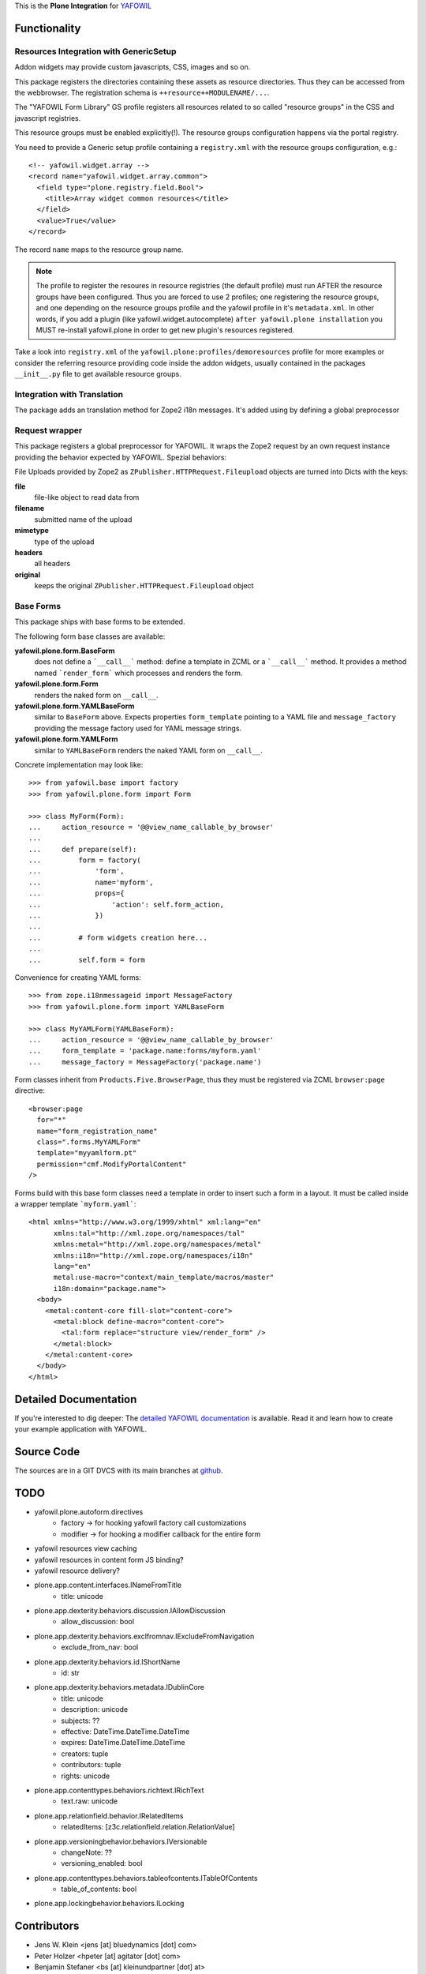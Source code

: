 This is the **Plone Integration** for `YAFOWIL
<http://pypi.python.org/pypi/yafowil>`_


Functionality
=============


Resources Integration with GenericSetup
---------------------------------------

Addon widgets may provide custom javascripts, CSS, images and so on.

This package registers the directories containing these assets as
resource directories. Thus they can be accessed from the webbrowser.
The registration schema is ``++resource++MODULENAME/...``. 

The "YAFOWIL Form Library" GS profile registers all resources related to
so called "resource groups" in the CSS and javascript registries.

This resource groups must be enabled explicitly(!). The resource groups
configuration happens via the portal registry. 

You need to provide a Generic setup profile containing a ``registry.xml`` with
the resource groups configuration, e.g.::

    <!-- yafowil.widget.array -->
    <record name="yafowil.widget.array.common">
      <field type="plone.registry.field.Bool">
        <title>Array widget common resources</title>
      </field>
      <value>True</value>
    </record>

The record ``name`` maps to the resource group name.

.. note::

    The profile to register the resoures in resource registries (the default
    profile) must run AFTER the resource groups have been configured. Thus you
    are forced to use 2 profiles; one registering the resource groups, and one
    depending on the resource groups profile and the yafowil profile in it's
    ``metadata.xml``. In other words, if you add a plugin
    (like yafowil.widget.autocomplete) ``after yafowil.plone installation``
    you MUST re-install yafowil.plone in order to get new plugin's resources
    registered.

Take a look into ``registry.xml`` of the
``yafowil.plone:profiles/demoresources`` profile for more examples or consider
the referring resource providing code inside the addon widgets, usually
contained in the packages ``__init__.py`` file to get available resource
groups.


Integration with Translation
----------------------------

The package adds an translation method for Zope2 i18n messages. It's added
using by defining a global preprocessor


Request wrapper
---------------

This package registers a global preprocessor for YAFOWIL. It wraps the Zope2
request by an own request instance providing the behavior expected by YAFOWIL.
Spezial behaviors:

File Uploads provided by Zope2 as ``ZPublisher.HTTPRequest.Fileupload``
objects are turned into Dicts with the keys:

**file**
    file-like object to read data from

**filename**
    submitted name of the upload

**mimetype**
    type of the upload

**headers**
    all headers

**original**
    keeps the original ``ZPublisher.HTTPRequest.Fileupload`` object


Base Forms
----------

This package ships with base forms to be extended.

The following form base classes are available:

**yafowil.plone.form.BaseForm**
    does not define a ```__call__``` method: define a template in ZCML or a
    ```__call__``` method. It provides a method named ```render_form```
    which processes and renders the form.

**yafowil.plone.form.Form**
    renders the naked form on ``__call__``.

**yafowil.plone.form.YAMLBaseForm**
    similar to ``BaseForm`` above. Expects properties ``form_template``
    pointing to a YAML file and ``message_factory`` providing the message
    factory used for YAML message strings.

**yafowil.plone.form.YAMLForm**
    similar to ``YAMLBaseForm`` renders the naked YAML form on ``__call__``.

Concrete implementation may look like::

    >>> from yafowil.base import factory
    >>> from yafowil.plone.form import Form

    >>> class MyForm(Form):
    ...     action_resource = '@@view_name_callable_by_browser'
    ...     
    ...     def prepare(self):
    ...         form = factory(
    ...             'form',
    ...             name='myform',
    ...             props={
    ...                 'action': self.form_action,
    ...             })
    ... 
    ...         # form widgets creation here...
    ... 
    ...         self.form = form

Convenience for creating YAML forms::

    >>> from zope.i18nmessageid import MessageFactory
    >>> from yafowil.plone.form import YAMLBaseForm

    >>> class MyYAMLForm(YAMLBaseForm):
    ...     action_resource = '@@view_name_callable_by_browser'
    ...     form_template = 'package.name:forms/myform.yaml'
    ...     message_factory = MessageFactory('package.name')

Form classes inherit from ``Products.Five.BrowserPage``, thus they
must be registered via ZCML ``browser:page`` directive::

    <browser:page
      for="*"
      name="form_registration_name"
      class=".forms.MyYAMLForm"
      template="myyamlform.pt"
      permission="cmf.ModifyPortalContent"
    />

Forms build with this base form classes need a template in
order to insert such a form in a layout. It must be called inside a
wrapper template ```myform.yaml```::

    <html xmlns="http://www.w3.org/1999/xhtml" xml:lang="en"
          xmlns:tal="http://xml.zope.org/namespaces/tal"
          xmlns:metal="http://xml.zope.org/namespaces/metal"
          xmlns:i18n="http://xml.zope.org/namespaces/i18n"
          lang="en"
          metal:use-macro="context/main_template/macros/master"
          i18n:domain="package.name">
      <body>
        <metal:content-core fill-slot="content-core">
          <metal:block define-macro="content-core">
            <tal:form replace="structure view/render_form" />
          </metal:block>
        </metal:content-core>
      </body>
    </html>


Detailed Documentation
======================

If you're interested to dig deeper: The
`detailed YAFOWIL documentation <http://yafowil.info>`_ is available.
Read it and learn how to create your example application with YAFOWIL.


Source Code
===========

The sources are in a GIT DVCS with its main branches at
`github <http://github.com/bluedynamics/yafowil.plone>`_.


TODO
====

- yafowil.plone.autoform.directives
    - factory -> for hooking yafowil factory call customizations
    - modifier -> for hooking a modifier callback for the entire form
- yafowil resources view caching
- yafowil resources in content form JS binding?
- yafowil resource delivery?


- plone.app.content.interfaces.INameFromTitle
    - title: unicode
- plone.app.dexterity.behaviors.discussion.IAllowDiscussion
    - allow_discussion: bool
- plone.app.dexterity.behaviors.exclfromnav.IExcludeFromNavigation
    - exclude_from_nav: bool
- plone.app.dexterity.behaviors.id.IShortName
    - id: str
- plone.app.dexterity.behaviors.metadata.IDublinCore
    - title: unicode
    - description: unicode
    - subjects: ??
    - effective: DateTime.DateTime.DateTime
    - expires: DateTime.DateTime.DateTime
    - creators: tuple
    - contributors: tuple
    - rights: unicode
- plone.app.contenttypes.behaviors.richtext.IRichText
    - text.raw: unicode
- plone.app.relationfield.behavior.IRelatedItems
    - relatedItems: [z3c.relationfield.relation.RelationValue]
- plone.app.versioningbehavior.behaviors.IVersionable
    - changeNote: ??
    - versioning_enabled: bool
- plone.app.contenttypes.behaviors.tableofcontents.ITableOfContents
    - table_of_contents: bool
- plone.app.lockingbehavior.behaviors.ILocking


Contributors
============

- Jens W. Klein <jens [at] bluedynamics [dot] com>

- Peter Holzer <hpeter [at] agitator [dot] com>

- Benjamin Stefaner <bs [at] kleinundpartner [dot] at>

- Robert Niederreiter <rnix [at] squarewave [dot] at>
